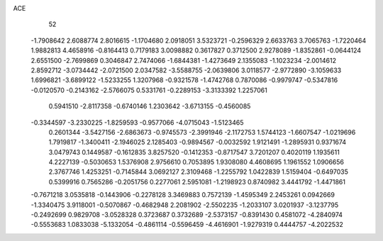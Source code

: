 ACE 
   52
  -1.7908642   2.6088774   2.8016615  -1.1704680   2.0918051   3.5323721
  -0.2596329   2.6633763   3.7065763  -1.7220464   1.9882813   4.4658916
  -0.8164413   0.7179183   3.0098882   0.3617827   0.3712500   2.9278089
  -1.8352861  -0.0644124   2.6551500  -2.7699869   0.3046847   2.7474066
  -1.6844381  -1.4273649   2.1355083  -1.1023234  -2.0014612   2.8592712
  -3.0734442  -2.0721500   2.0347582  -3.5588755  -2.0639806   3.0118577
  -2.9772890  -3.1059633   1.6996821  -3.6899122  -1.5233255   1.3207968
  -0.9321578  -1.4742768   0.7870086  -0.9979747  -0.5347816  -0.0120570
  -0.2143162  -2.5766075   0.5331761  -0.2289153  -3.3133392   1.2257061
   0.5941510  -2.8117358  -0.6740146   1.2303642  -3.6713155  -0.4560085
  -0.3344597  -3.2330225  -1.8259593  -0.9577066  -4.0715043  -1.5123465
   0.2601344  -3.5427156  -2.6863673  -0.9745573  -2.3991946  -2.1172753
   1.5744123  -1.6607547  -1.0219696   1.7919817  -1.3400411  -2.1946025
   2.1285403  -0.9894567  -0.0032592   1.9121491  -1.2895931   0.9371674
   3.0479743   0.1449587  -0.1612835   3.8257520  -0.1412353  -0.8717547
   3.7201207   0.4020119   1.1935611   4.2227139  -0.5030653   1.5376908
   2.9756610   0.7053895   1.9308080   4.4608695   1.1961552   1.0906656
   2.3767746   1.4253251  -0.7145844   3.0692127   2.3109468  -1.2255792
   1.0422839   1.5159404  -0.6497035   0.5399916   0.7565286  -0.2051756
   0.2277061   2.5951081  -1.2198923   0.8740982   3.4441792  -1.4471861
  -0.7671218   3.0535818  -0.1443906  -0.2278128   3.3469883   0.7572139
  -1.4595349   2.2453261   0.0942669  -1.3340475   3.9118001  -0.5070867
  -0.4682948   2.2081902  -2.5502235  -1.2033107   3.0201937  -3.1237795
  -0.2492699   0.9829708  -3.0528328   0.3723687   0.3732689  -2.5373157
  -0.8391430   0.4581072  -4.2840974  -0.5553683   1.0833038  -5.1332054
  -0.4861114  -0.5596459  -4.4616901  -1.9279319   0.4444757  -4.2022532
